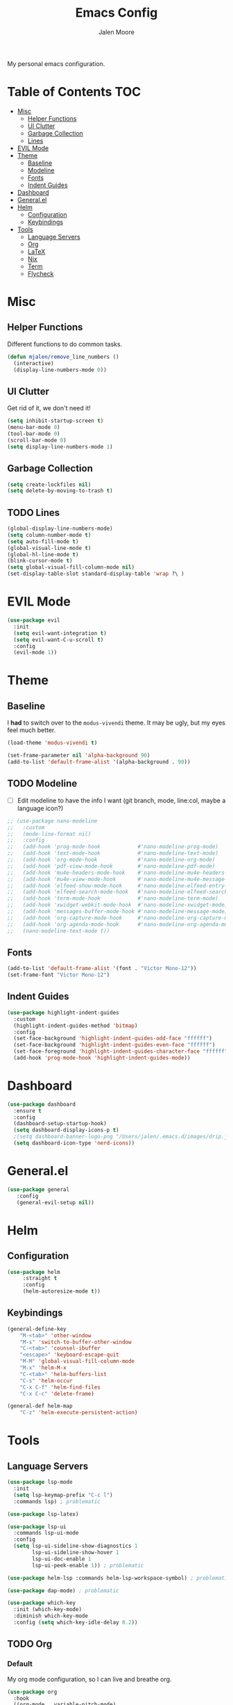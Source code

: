 #+title: Emacs Config
#+author: Jalen Moore

My personal emacs configuration.

* Table of Contents                                                     :TOC:
- [[#misc][Misc]]
  - [[#helper-functions][Helper Functions]]
  - [[#ui-clutter][UI Clutter]]
  - [[#garbage-collection][Garbage Collection]]
  - [[#lines][Lines]]
- [[#evil-mode][EVIL Mode]]
- [[#theme][Theme]]
  - [[#baseline][Baseline]]
  - [[#modeline][Modeline]]
  - [[#fonts][Fonts]]
  - [[#indent-guides][Indent Guides]]
- [[#dashboard][Dashboard]]
- [[#generalel][General.el]]
- [[#helm][Helm]]
  - [[#configuration][Configuration]]
  - [[#keybindings][Keybindings]]
- [[#tools][Tools]]
  - [[#language-servers][Language Servers]]
  - [[#org][Org]]
  - [[#latex][LaTeX]]
  - [[#nix][Nix]]
  - [[#term][Term]]
  - [[#flycheck][Flycheck]]

* Misc
** Helper Functions

Different functions to do common tasks.

#+begin_src emacs-lisp
(defun mjalen/remove_line_numbers ()
  (interactive)
  (display-line-numbers-mode 0))
#+end_src

** UI Clutter

Get rid of it, we don't need it!

#+begin_src emacs-lisp
  (setq inhibit-startup-screen t)
  (menu-bar-mode 0)
  (tool-bar-mode 0)
  (scroll-bar-mode 0)
  (setq display-line-numbers-mode 1)
#+end_src

** Garbage Collection

#+begin_src emacs-lisp
(setq create-lockfiles nil)
(setq delete-by-moving-to-trash t)
#+end_src

** TODO Lines

#+begin_src emacs-lisp
(global-display-line-numbers-mode)
(setq column-number-mode t)
(setq auto-fill-mode t)
(global-visual-line-mode t)
(global-hl-line-mode t)
(blink-cursor-mode t)
(setq global-visual-fill-column-mode nil)
(set-display-table-slot standard-display-table 'wrap ?\ )
#+end_src

* EVIL Mode 

#+begin_src emacs-lisp
  (use-package evil
    :init
    (setq evil-want-integration t)
    (setq evil-want-C-u-scroll t)
    :config
    (evil-mode 1))
#+end_src

* Theme
** Baseline

I *had* to switch over to the ~modus-vivendi~ theme. It may be ugly, but my eyes feel much better.

#+begin_src emacs-lisp
  (load-theme 'modus-vivendi t)

  (set-frame-parameter nil 'alpha-background 90)
  (add-to-list 'default-frame-alist '(alpha-background . 90))
#+end_src

** TODO Modeline

- [ ] Edit modeline to have the info I want (git branch, mode, line:col, maybe a language icon?)

#+begin_src emacs-lisp
  ;; (use-package nano-modeline
  ;;   :custom
  ;;   (mode-line-format nil)
  ;;   :config
  ;;   (add-hook 'prog-mode-hook            #'nano-modeline-prog-mode)
  ;;   (add-hook 'text-mode-hook            #'nano-modeline-text-mode)
  ;;   (add-hook 'org-mode-hook             #'nano-modeline-org-mode)
  ;;   (add-hook 'pdf-view-mode-hook        #'nano-modeline-pdf-mode)
  ;;   (add-hook 'mu4e-headers-mode-hook    #'nano-modeline-mu4e-headers-mode)
  ;;   (add-hook 'mu4e-view-mode-hook       #'nano-modeline-mu4e-message-mode)
  ;;   (add-hook 'elfeed-show-mode-hook     #'nano-modeline-elfeed-entry-mode)
  ;;   (add-hook 'elfeed-search-mode-hook   #'nano-modeline-elfeed-search-mode)
  ;;   (add-hook 'term-mode-hook            #'nano-modeline-term-mode)
  ;;   (add-hook 'xwidget-webkit-mode-hook  #'nano-modeline-xwidget-mode)
  ;;   (add-hook 'messages-buffer-mode-hook #'nano-modeline-message-mode)
  ;;   (add-hook 'org-capture-mode-hook     #'nano-modeline-org-capture-mode)
  ;;   (add-hook 'org-agenda-mode-hook      #'nano-modeline-org-agenda-mode)
  ;;   (nano-modeline-text-mode t))
#+end_src

** Fonts

#+begin_src emacs-lisp
  (add-to-list 'default-frame-alist '(font . "Victor Mono-12"))
  (set-frame-font "Victor Mono-12")
 #+end_src

** Indent Guides

#+begin_src emacs-lisp
  (use-package highlight-indent-guides
    :custom
    (highlight-indent-guides-method 'bitmap)
    :config
    (set-face-background 'highlight-indent-guides-odd-face "ffffff")
    (set-face-background 'highlight-indent-guides-even-face "ffffff")
    (set-face-foreground 'highlight-indent-guides-character-face "ffffff") 
    (add-hook 'prog-mode-hook 'highlight-indent-guides-mode))
 #+end_src

* Dashboard
#+begin_src emacs-lisp
  (use-package dashboard
    :ensure t
    :config
    (dashboard-setup-startup-hook)
    (setq dashboard-display-icons-p t)
    ;(setq dashboard-banner-logo-png "/Users/jalen/.emacs.d/images/drip.jpeg")
    (setq dashboard-icon-type 'nerd-icons))
#+end_src
* General.el

#+begin_src emacs-lisp
(use-package general
   :config
   (general-evil-setup nil))
#+end_src

* Helm
** Configuration

#+begin_src emacs-lisp
  (use-package helm
       :straight t
       :config
       (helm-autoresize-mode t))
#+end_src

** Keybindings

#+begin_src emacs-lisp
  (general-define-key
      "M-<tab>" 'other-window
      "M-s" 'switch-to-buffer-other-window
      "C-<tab>" 'counsel-ibuffer
      "<escape>" 'keyboard-escape-quit
      "M-M" 'global-visual-fill-column-mode 
      "M-x" 'helm-M-x
      "C-<tab>" 'helm-buffers-list
      "C-s" 'helm-occur
      "C-x C-f" 'helm-find-files
      "C-x C-c" 'delete-frame)

  (general-def helm-map
      "C-z" 'helm-execute-persistent-action)
#+end_src

* Tools
** Language Servers

#+begin_src emacs-lisp
  (use-package lsp-mode
    :init
    (setq lsp-keymap-prefix "C-c l")
    :commands lsp) ; problematic

  (use-package lsp-latex)

  (use-package lsp-ui
    :commands lsp-ui-mode
    :config
    (setq lsp-ui-sideline-show-diagnostics 1
          lsp-ui-sideline-show-hover 1
          lsp-ui-doc-enable 1
          lsp-ui-peek-enable 1)) ; problematic

  (use-package helm-lsp :commands helm-lsp-workspace-symbol) ; problematic

  (use-package dap-mode) ; problematic

  (use-package which-key
    :init (which-key-mode)
    :diminish which-key-mode
    :config (setq which-key-idle-delay 0.2)) 
#+end_src

** TODO Org
*** Default

My org mode configuration, so I can live and breathe org. 

#+begin_src emacs-lisp
  (use-package org
    :hook
    ((org-mode . variable-pitch-mode)
     (org-mode . visual-line-mode)
     (org-mode . mjalen/remove_line_numbers))
    :custom
    (org-hide-emphasis-markers t)
    (line-spacing 2)
    (org-highlight-latex-and-related '(latex script entitles))
    (org-list-allow-alphabetical t)
    (org-startup-indented t)
    (org-pretty-entities t)
    (org-use-sub-superscripts "{}")
    (org-hide-emphasis-markers t)
    (org-startup-with-inline-images t)
    (org-image-actual-width '(300))
    :config 
    (setq org-ellipsis " ▾"))

  (use-package org-appear :hook (org-mode . org-appear-mode))

  (use-package toc-org
    :hook
    ((org-mode . toc-org-mode)
     (markdown-mode . toc-org-mode))
    :config
    ;; enable in markdown, too
    (define-key markdown-mode-map (kbd "\C-c\C-o") 'toc-org-markdown-follow-thing-at-point))

  (use-package org-fragtog
    :after org
    :custom
    (org-startup-with-latex-preview t)
    :hook
    (org-mode . org-fragtog-mode)
    :custom
    (org-format-latex-options
     (plist-put org-format-latex-options :scale 0.8)
     (plist-put org-format-latex-options :foreground 'auto)
     (plist-put org-format-latex-options :background 'auto)))

  (use-package org-superstar
    :after org
    :hook (org-mode . org-superstar-mode)
    :custom
    (org-superstar-remove-leading-stars t)
    (org-superstar-headline-bullets-list '("◉" "○" "●" "○" "●" "○" "●")))

  (use-package org-modern
    :hook
    (org-mode . global-org-modern-mode)
    :custom
    (org-modern-keyword nil)
    (org-modern-checkbox nil)
    (org-modern-table nil))

  (use-package markdown-mode)
#+end_src

*** Roam

#+begin_src emacs-lisp
  (use-package org-roam
    :config
    (setq org-roam-directory (file-truename "~/Documents/org"))
    (define-key global-map (kbd "C-c n f") #'org-roam-node-find)
    (define-key global-map (kbd "C-c n c") #'org-roam-capture)
    (define-key global-map (kbd "C-c n i") #'org-roam-node-insert)
    (define-key global-map (kbd "C-c n l") #'org-roam-buffer-toggle))

  (defun my/org-add-ids-to-headlines-in-file ()
    (interactive)
    (org-map-entries 'org-id-get-create))

  (defun my/org-pop-ids-to-file (file)
    (interactive)
    (find-file file)
    (my/org-add-ids-to-headlines-in-file))

  (require 'find-lisp)
  (defun my/org-populate-ids ()
    (interactive)
    (mapc 'my/org-pop-ids-to-file (find-lisp-find-files "~/org/" "\\.org$")))
#+end_src

** LaTeX

#+begin_src emacs-lisp
(setq TeX-auto-save t
      Tex-parse-self t)

(setq-default TeX-master nil)

(use-package flyspell)

; convenience for adding hooks to both tex/latex modes.
;(defun mjalen/hook-latex (hook)
;    (let ((hook-list (quote (tex-mode-hook latex-mode-hook))))
;    (mapcar '(lambda (h) (add-hook 'h 'hook)) hook-list)))

;(mjalen/hook-latex 'tex-fold-mode-hook)
;(mjalen/hook-latex 'flyspell-mode-hook)
;(mjalen/hook-latex 'lsp-mode-hook)

(add-hook 'TeX-mode-hook 'turn-on-reftex)
(use-package latex-pretty-symbols)
#+end_src

** Nix

#+begin_src emacs-lisp
   (use-package nix-mode
     :mode "\\.nix\\'")
#+end_src

** TODO Term

#+begin_src emacs-lisp
  (add-hook 'term-mode-hook 'mjalen/remove_line_numbers)
#+end_src

** Flycheck

#+begin_src emacs-lisp
  (use-package flycheck)
  (global-flycheck-mode)
#+end_src
